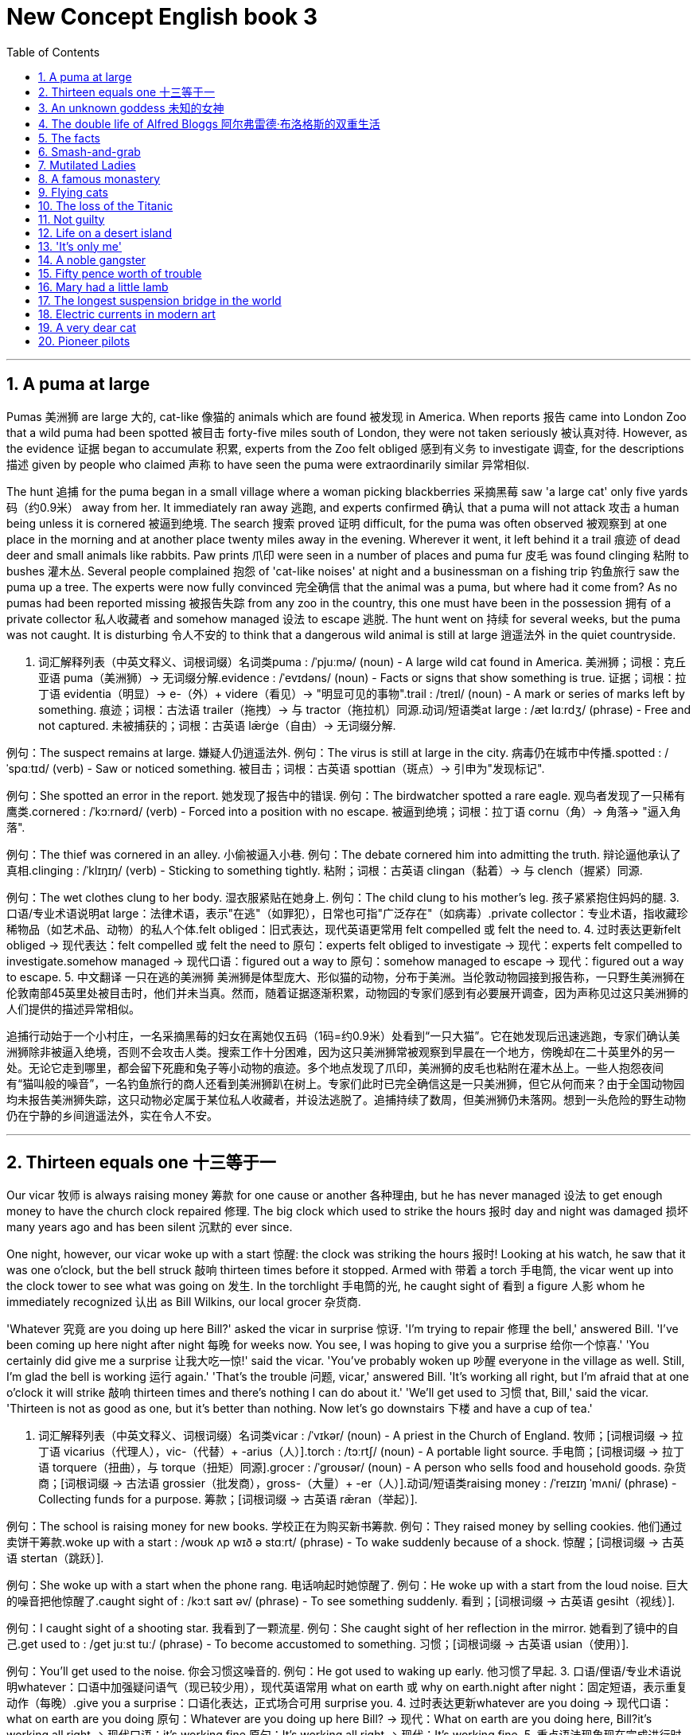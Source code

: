 
= New Concept English book 3
:toc: left
:toclevels: 3
:sectnums:
:stylesheet: ../../myAdocCss.css

'''

== A puma at large
Pumas 美洲狮 are large 大的, ​cat-like 像猫的 animals which are ​found 被发现 in America. When ​reports 报告 came into London Zoo that a wild puma had been ​spotted 被目击 forty-five miles south of London, they were not ​taken seriously 被认真对待. However, as the ​evidence 证据 began to ​accumulate 积累, experts from the Zoo ​felt obliged 感到有义务 to ​investigate 调查, for the ​descriptions 描述 given by people who ​claimed 声称 to have seen the puma were ​extraordinarily similar 异常相似.

The ​hunt 追捕 for the puma began in a small village where a woman ​picking blackberries 采摘黑莓 saw 'a large cat' only five ​yards 码（约0.9米）​ away from her. It immediately ​ran away 逃跑, and experts ​confirmed 确认 that a puma will not ​attack 攻击 a human being unless it is ​cornered 被逼到绝境. The ​search 搜索 ​proved 证明 difficult, for the puma was often ​observed 被观察到 at one place in the morning and at another place twenty miles away in the evening. Wherever it went, it left behind it a ​trail 痕迹 of dead deer and small animals like rabbits. ​Paw prints 爪印 were seen in a number of places and puma ​fur 皮毛 was found ​clinging 粘附 to ​bushes 灌木丛. Several people ​complained 抱怨 of 'cat-like noises' at night and a businessman on a ​fishing trip 钓鱼旅行 saw the puma up a tree. The experts were now ​fully convinced 完全确信 that the animal was a puma, but where had it come from? As no pumas had been ​reported missing 被报告失踪 from any zoo in the country, this one must have been in the ​possession 拥有 of a ​private collector 私人收藏者 and ​somehow managed 设法 to ​escape 逃脱. The hunt ​went on 持续 for several weeks, but the puma was not caught. It is ​disturbing 令人不安的 to think that a dangerous wild animal is still ​at large 逍遥法外 in the quiet countryside.

2. 词汇解释列表（中英文释义、词根词缀）
​名词类
​puma : /ˈpjuːmə/ (noun) - A large wild cat found in America. 美洲狮；词根：克丘亚语 puma（美洲狮）→ 无词缀分解.
​evidence : /ˈevɪdəns/ (noun) - Facts or signs that show something is true. 证据；词根：拉丁语 evidentia（明显）→ e-（外）+ videre（看见）→ "明显可见的事物".
​trail : /treɪl/ (noun) - A mark or series of marks left by something. 痕迹；词根：古法语 trailer（拖拽）→ 与 tractor（拖拉机）同源.
​动词/短语类
​at large : /æt lɑːrdʒ/ (phrase) - Free and not captured. 未被捕获的；词根：古英语 lǣrġe（自由）→ 无词缀分解.

例句：The suspect remains at large. 嫌疑人仍逍遥法外.
例句：The virus is still at large in the city. 病毒仍在城市中传播.
​spotted : /ˈspɑːtɪd/ (verb) - Saw or noticed something. 被目击；词根：古英语 spottian（斑点）→ 引申为"发现标记".

例句：She spotted an error in the report. 她发现了报告中的错误.
例句：The birdwatcher spotted a rare eagle. 观鸟者发现了一只稀有鹰类.
​cornered : /ˈkɔːrnərd/ (verb) - Forced into a position with no escape. 被逼到绝境；词根：拉丁语 cornu（角）→ 角落→ "逼入角落".

例句：The thief was cornered in an alley. 小偷被逼入小巷.
例句：The debate cornered him into admitting the truth. 辩论逼他承认了真相.
​clinging : /ˈklɪŋɪŋ/ (verb) - Sticking to something tightly. 粘附；词根：古英语 clingan（黏着）→ 与 clench（握紧）同源.

例句：The wet clothes clung to her body. 湿衣服紧贴在她身上.
例句：The child clung to his mother’s leg. 孩子紧紧抱住妈妈的腿.
3. 口语/专业术语说明
​at large：法律术语，表示"在逃"（如罪犯），日常也可指"广泛存在"（如病毒）.
​private collector：专业术语，指收藏珍稀物品（如艺术品、动物）的私人个体.
​felt obliged：旧式表达，现代英语更常用 ​felt compelled 或 ​felt the need to.
4. 过时表达更新
​felt obliged → 现代表达：​felt compelled 或 ​felt the need to
原句：experts felt obliged to investigate → 现代：experts felt compelled to investigate.
​somehow managed → 现代口语：​figured out a way to
原句：somehow managed to escape → 现代：figured out a way to escape.
5. 中文翻译
一只在逃的美洲狮
美洲狮是体型庞大、形似猫的动物，分布于美洲。当伦敦动物园接到报告称，一只野生美洲狮在伦敦南部45英里处被目击时，他们并未当真。然而，随着证据逐渐积累，动物园的专家们感到有必要展开调查，因为声称见过这只美洲狮的人们提供的描述异常相似。

追捕行动始于一个小村庄，一名采摘黑莓的妇女在离她仅五码（1码=约0.9米）处看到“一只大猫”。它在她发现后迅速逃跑，专家们确认美洲狮除非被逼入绝境，否则不会攻击人类。搜索工作十分困难，因为这只美洲狮常被观察到早晨在一个地方，傍晚却在二十英里外的另一处。无论它走到哪里，都会留下死鹿和兔子等小动物的痕迹。多个地点发现了爪印，美洲狮的皮毛也粘附在灌木丛上。一些人抱怨夜间有“猫叫般的噪音”，一名钓鱼旅行的商人还看到美洲狮趴在树上。专家们此时已完全确信这是一只美洲狮，但它从何而来？由于全国动物园均未报告美洲狮失踪，这只动物必定属于某位私人收藏者，并设法逃脱了。追捕持续了数周，但美洲狮仍未落网。想到一头危险的野生动物仍在宁静的乡间逍遥法外，实在令人不安。

'''

== Thirteen equals one 十三等于一
Our ​vicar 牧师 is always ​raising money 筹款 for ​one cause or another 各种理由, but he has never ​managed 设法 to get enough money to have the church clock ​repaired 修理. The big clock which used to ​strike the hours 报时 day and night was ​damaged 损坏 many years ago and has been ​silent 沉默的 ever since.

One night, however, our vicar ​woke up with a start 惊醒: the clock was ​striking the hours 报时! Looking at his watch, he saw that it was one o’clock, but the bell ​struck 敲响 thirteen times before it stopped. ​Armed with 带着 a ​torch 手电筒, the vicar went up into the clock tower to see what was ​going on 发生. In the ​torchlight 手电筒的光, he ​caught sight of 看到 a ​figure 人影 whom he immediately ​recognized 认出 as Bill Wilkins, our local ​grocer 杂货商.

'Whatever 究竟 are you doing up here Bill?' asked the vicar in ​surprise 惊讶.
'I’m trying to ​repair 修理 the bell,' answered Bill. 'I’ve been coming up here ​night after night 每晚 for weeks now. You see, I was hoping to ​give you a surprise 给你一个惊喜.'
'You certainly did ​give me a surprise 让我大吃一惊!' said the vicar. 'You’ve probably ​woken up 吵醒 everyone in the village as well. Still, I’m glad the bell is ​working 运行 again.'
'That’s the ​trouble 问题, vicar,' answered Bill. 'It’s working all right, but I’m afraid that at one o’clock it will ​strike 敲响 thirteen times and there’s nothing I can do about it.'
'We’ll ​get used to 习惯 that, Bill,' said the vicar. 'Thirteen is not as good as one, but it’s better than nothing. Now let’s ​go downstairs 下楼 and have a cup of tea.'

2. 词汇解释列表（中英文释义、词根词缀）
​名词类
​vicar : /ˈvɪkər/ (noun) - A priest in the Church of England. 牧师；[词根词缀 → 拉丁语 vicarius（代理人），vic-（代替）+ -arius（人）].
​torch : /tɔːrtʃ/ (noun) - A portable light source. 手电筒；[词根词缀 → 拉丁语 torquere（扭曲），与 torque（扭矩）同源].
​grocer : /ˈɡroʊsər/ (noun) - A person who sells food and household goods. 杂货商；[词根词缀 → 古法语 grossier（批发商），gross-（大量）+ -er（人）].
​动词/短语类
​raising money : /ˈreɪzɪŋ ˈmʌni/ (phrase) - Collecting funds for a purpose. 筹款；[词根词缀 → 古英语 rǣran（举起）].

例句：The school is raising money for new books. 学校正在为购买新书筹款.
例句：They raised money by selling cookies. 他们通过卖饼干筹款.
​woke up with a start : /woʊk ʌp wɪð ə stɑːrt/ (phrase) - To wake suddenly because of a shock. 惊醒；[词根词缀 → 古英语 stertan（跳跃）].

例句：She woke up with a start when the phone rang. 电话响起时她惊醒了.
例句：He woke up with a start from the loud noise. 巨大的噪音把他惊醒了.
​caught sight of : /kɔːt saɪt əv/ (phrase) - To see something suddenly. 看到；[词根词缀 → 古英语 gesiht（视线）].

例句：I caught sight of a shooting star. 我看到了一颗流星.
例句：She caught sight of her reflection in the mirror. 她看到了镜中的自己.
​get used to : /ɡet juːst tuː/ (phrase) - To become accustomed to something. 习惯；[词根词缀 → 古英语 usian（使用）].

例句：You’ll get used to the noise. 你会习惯这噪音的.
例句：He got used to waking up early. 他习惯了早起.
3. 口语/俚语/专业术语说明
​whatever：口语中加强疑问语气（现已较少用），现代英语常用 ​what on earth 或 ​why on earth.
​night after night：固定短语，表示重复动作（每晚）.
​give you a surprise：口语化表达，正式场合可用 ​surprise you.
4. 过时表达更新
​whatever are you doing → 现代口语：​what on earth are you doing
原句：Whatever are you doing up here Bill? → 现代：What on earth are you doing here, Bill?
​it’s working all right → 现代口语：​it’s working fine
原句：It’s working all right → 现代：It’s working fine.
5. 重点语法现象
​现在完成进行时​（I’ve been coming up here...）

结构：have/has been + V-ing，表示动作从过去持续到现在并可能继续.
例句：She has been studying for three hours. 她已经学习了三小时.
​被动语态​（has been silent）

结构：be + 过去分词，强调状态而非动作执行者.
例句：The window was broken by the storm. 窗户被暴风雨打破了.
6. 中文翻译
十三等于一
我们的牧师总是为各种理由筹款，但从未筹够钱来修理教堂的钟。那座曾日夜报时的大钟多年前损坏，从此一直沉默。

某天深夜，牧师突然惊醒：钟声又响了！他看表显示一点，但钟敲了十三下才停。牧师带着手电筒爬上钟楼，想一探究竟。手电光中，他看见一个人影，立刻认出是本地杂货商比尔·威尔金斯。

“比尔，你究竟在这儿干什么？”牧师惊讶地问。
“我在修钟，”比尔答，“我每晚都来，已经好几周了。本想给你个惊喜。”
“确实让我大吃一惊！”牧师说，“你可能把全村人都吵醒了。不过钟能响就好。”
“问题是，牧师，”比尔说，“钟能响，但一点时会敲十三下，我没办法解决。”
“我们会习惯的，”牧师说，“十三下虽不如一下，但强过没有。下楼喝杯茶吧。”

'''

== An unknown goddess 未知的女神
Some time ago, an interesting ​discovery 发现 was made by ​archaeologists 考古学家 on the ​Aegean 爱琴海的 island of Kea. An American team ​explored 探索 a ​temple 神庙 which ​stands 矗立 in an ancient city on the ​promontory 海角 of Ayia Irini. The city ​at one time 曾经 must have been ​prosperous 繁荣的, for it ​enjoyed 享有 a high level of ​civilization 文明. Houses—often three ​storeys 楼层 high—were ​built of 用…建造 stone. They had large rooms with ​beautifully decorated 装饰精美的 walls. The city was even ​equipped with 配备 a ​drainage system 排水系统, for a great many ​clay pipes 陶土管道 were found ​beneath 在…下方 the narrow streets.

The temple which the archaeologists explored was used as a place of ​worship 礼拜 from the fifteenth century B.C. until ​Roman times 罗马时代. In the most ​sacred 神圣的 room of the temple, ​clay fragments 陶土碎片 of fifteen ​statues 雕像 were found. Each of these ​represented 代表 a goddess and had, at one time, been ​painted 上色. The body of one statue was found among ​remains 遗迹 ​dating from 追溯到 the fifteenth century B.C. Its ​missing 缺失的 head ​happened to be 偶然发现 among remains of the fifth century B.C. This head must have been found in ​Classical times 古典时期 and carefully ​preserved 保存. It was very old and ​precious 珍贵的 even then. When the archaeologists ​reconstructed 重建 the fragments, they were ​amazed 惊讶的 to find that the goddess ​turned out to be 结果是 a very ​modern-looking 现代外观的 woman. She ​stood 站立 three feet high and her hands ​rested on 置于 her ​hips 臀部. She was ​wearing 穿着 a ​full-length skirt 拖地长裙 which ​swept 扫过 the ground. ​Despite 尽管 her great age, she was very ​graceful 优雅的 indeed, but, ​so far 迄今为止, the archaeologists have been ​unable 无法 to ​discover 发现 her ​identity 身份.

2. 词汇解释列表（中英文释义、词根词缀）
​名词类
​archaeologists : /ˌɑːrkiˈɑːlədʒɪsts/ (noun) - People who study ancient cultures through artifacts. 考古学家；[词根词缀 → 希腊语 archaios（古老的）+ logos（学科）].
​promontory : /ˈprɑːməntɔːri/ (noun) - A high point of land extending into the sea. 海角；[词根词缀 → 拉丁语 promontorium（山脊）].
​civilization : /ˌsɪvələˈzeɪʃn/ (noun) - An advanced stage of human social development. 文明；[词根词缀 → 拉丁语 civis（公民）+ -ization（过程）].
​drainage system : /ˈdreɪnɪdʒ ˈsɪstəm/ (noun) - A system to remove water or waste. 排水系统；[词根词缀 → drain（排水）+ -age（行为）].
​动词/短语类
​explored : /ɪkˈsplɔːrd/ (verb) - To travel through an area to learn about it. 探索；[词根词缀 → 拉丁语 explorare（调查）].

例句：They explored the jungle for rare plants. 他们探索丛林寻找稀有植物.
例句：Scientists are exploring new energy sources. 科学家正在探索新能源.
​equipped with : /ɪˈkwɪpt wɪð/ (phrase) - Provided with necessary tools. 配备；[词根词缀 → 古法语 équiper（装备）].

例句：The car is equipped with GPS. 这辆车配备了导航系统.
例句：The lab is equipped with advanced instruments. 实验室配备了先进仪器.
​turned out to be : /tɜːrnd aʊt tu biː/ (phrase) - To be discovered as something. 结果是；[词根词缀 → turn（转向）+ out（结果）].

例句：The rumor turned out to be false. 谣言原来是假的.
例句：The experiment turned out to be successful. 实验最终成功了.
​rested on : /ˈrestɪd ɑːn/ (phrase) - To place something on a surface. 置于；[词根词缀 → 古英语 ræstan（休息）].

例句：Her hands rested on the table. 她的双手放在桌上.
例句：The book rested on the shelf for years. 这本书在书架上放了多年.
3. 口语/俚语/专业术语说明
​so far：口语中表示"迄今为止"，学术写作常用 ​to date 替代.
​turned out to be：口语化表达，正式语境可用 ​was ultimately identified as.
​full-length skirt：服装术语，指"拖地长裙".
4. 过时表达更新
​happened to be → 现代口语：​was coincidentally found
原句：Its missing head happened to be among remains → 现代：Its missing head was coincidentally found among remains.
​so far → 学术写作替换词：​to date
原句：so far, the archaeologists have been unable... → 现代：To date, archaeologists have failed to....
5. 重点语法现象
​被动语态​（was made by archaeologists）

结构：be + 过去分词，强调动作接受者而非执行者.
例句：The cake was baked by my sister. 蛋糕是我姐姐烤的.
​现在完成时​（have been unable）

结构：have/has + 过去分词，表示从过去持续到现在的状态.
例句：She has been working here for five years. 她已在此工作五年.
​定语从句​（which stands in an ancient city）

功能：修饰先行词（temple），提供额外信息.
例句：The book, which was written in 1990, is a classic. 这本书写于1990年，是经典之作.
6. 中文翻译
未知的女神
不久前，考古学家在爱琴海的基亚岛上有了有趣的发现。一支美国团队探索了位于阿伊亚·伊里尼海角古城中的一座神庙。这座城市曾一度繁荣，因其拥有高度文明。房屋通常有三层高，由石头建造，房间宽敞，墙壁装饰精美。城市甚至配备了排水系统，因为在狭窄的街道下方发现了大量陶土管道。

考古学家探索的这座神庙从公元前15世纪到罗马时代一直被用作礼拜场所。在神庙最神圣的房间内，发现了十五尊雕像的陶土碎片。每尊雕像代表一位女神，且曾经过彩绘。其中一尊雕像的身躯在公元前15世纪的遗迹中被发现，其缺失的头部却偶然出现在公元前5世纪的遗迹中。这个头部必定是在古典时期被发现并被精心保存的，即便在当时也已非常古老珍贵。当考古学家重建碎片时，惊讶地发现这位女神竟是一位样貌现代的女性。她高三英尺，双手置于臀部，身着拖地长裙。尽管年代久远，她依然十分优雅，但迄今为止，考古学家仍未能确认她的身份。

'''

== The double life of Alfred Bloggs 阿尔弗雷德·布洛格斯的双重生活
These days, people who do ​manual work 体力劳动 often receive far more money than people who work in offices. People who work in offices are frequently ​referred to as 被称为 'white-collar workers 白领' for the simple reason that they usually wear a ​collar and tie 领带 to go to work. Such is ​human nature 人性, that a great many people are often willing to ​sacrifice 牺牲 higher pay for the ​privilege 特权 of becoming white-collar workers. This can ​give rise to 导致 curious situations, as it did in the case of Alfred Bloggs who worked as a ​dustman 清洁工 for the Ellesmere Corporation.

When he ​got married 结婚, Alf was too ​embarrassed 尴尬的 to say anything to his wife about his job. He simply told her that he worked for the Corporation. Every morning, he left home ​dressed in 穿着 a ​smart black suit 笔挺的黑色西装. He then ​changed into 换上 ​overalls 工作服 and spent the next eight hours as a dustman. Before ​returning home 回家 at night, he ​took a shower 洗澡 and ​changed back into 换回 his suit. Alf did this for over two years and his ​fellow dustmen 清洁工同事 kept his secret. Alf’s wife has never ​discovered 发现 that she married a dustman and she never will, for Alf has just ​found 找到 another job. He will soon be working in an office. He will be ​earning 赚取 only half as much as he used to, but he feels that his ​rise in status 地位提升 is ​well worth 值得 the loss of money. From now on, he will wear a suit all day and others will call him 'Mr. Bloggs', not 'Alf'.

2. 词汇解释列表（中英文释义、词根词缀）
​名词类
​manual work : /ˈmænjuəl wɜːrk/ (noun) - Physical work done by hand. 体力劳动；[词根词缀 → 拉丁语 manualis（手的）].
​white-collar workers : /ˈwaɪt ˈkɑːlər ˈwɜːrkərz/ (noun) - People who work in offices or professional jobs. 白领；[词根词缀 → white（白色）+ collar（衣领）].
​privilege : /ˈprɪvəlɪdʒ/ (noun) - A special right or advantage. 特权；[词根词缀 → 拉丁语 privilegium（私人法律）].
​overalls : /ˈoʊvərɔːlz/ (noun) - Protective clothing worn over other clothes. 工作服；[词根词缀 → over（覆盖）+ all（全部）].
​动词/短语类
​referred to as : /rɪˈfɜːrd tu æz/ (phrase) - Called or named something. 被称为；[词根词缀 → 拉丁语 referre（带回）].

例句：He is often referred to as a genius. 他常被称为天才.
例句：This process is referred to as photosynthesis. 这个过程被称为光合作用.
​give rise to : /ɡɪv raɪz tuː/ (phrase) - To cause something to happen. 导致；[词根词缀 → give（给予）+ rise（上升）].

例句：The new policy gave rise to protests. 新政策引发了抗议.
例句：His speech gave rise to a heated debate. 他的演讲引发了一场激烈辩论.
​changed into : /tʃeɪndʒd ˈɪntuː/ (phrase) - To put on different clothes. 换上；[词根词缀 → 古法语 changer（改变）].

例句：She changed into her pajamas. 她换上了睡衣.
例句：He changed into a uniform for work. 他换上工作服.
​well worth : /wel wɜːrθ/ (phrase) - Deserving the effort or cost. 值得；[词根词缀 → 古英语 weorþ（价值）].

例句：The trip was well worth the time. 这次旅行很值得.
例句：The book is well worth reading. 这本书很值得一读.
3. 口语/俚语/专业术语说明
​white-collar workers：专业术语，指从事脑力劳动或办公室工作的人.
​dressed in：口语化表达，正式语境可用 ​wearing.
​well worth：口语中表示"非常值得"，正式写作可用 ​highly valuable.
4. 过时表达更新
​got married → 现代口语：​tied the knot
原句：When he got married → 现代：When he tied the knot.
​changed back into → 现代口语：​switched back to
原句：He changed back into his suit → 现代：He switched back to his suit.
5. 重点语法现象
​比较级结构​（far more money than）

结构：far/much/a lot + 比较级 + than，强调程度差异.
例句：She is far more experienced than her colleagues. 她比同事经验丰富得多.
​让步状语从句​（Such is human nature, that...）

功能：表达与主句相反的情况.
例句：Such is life, that we must face challenges. 生活就是如此，我们必须面对挑战.
​现在完成时​（has never discovered）

结构：have/has + 过去分词，表示从过去持续到现在的状态.
例句：He has never been to Paris. 他从未去过巴黎.
6. 中文翻译
阿尔弗雷德·布洛格斯的双重生活
如今，从事体力劳动的人往往比办公室职员赚得更多。办公室职员常被称为“白领”，因为他们通常穿着衬衫打领带上班。人性使然，许多人愿意牺牲更高的薪水，换取成为白领的特权。这可能导致一些奇特的情况，正如阿尔弗雷德·布洛格斯的例子。他在埃尔斯米尔公司做清洁工。

结婚时，阿尔夫因尴尬而未向妻子透露自己的工作。他只告诉她自己在公司工作。每天早上，他穿着笔挺的黑色西装出门，然后换上工作服，开始八小时的清洁工作。晚上回家前，他会洗澡并换回西装。阿尔夫这样做了两年多，他的清洁工同事也为他保守秘密。阿尔夫的妻子从未发现她嫁给了清洁工，而且永远也不会发现，因为阿尔夫刚刚找到了新工作。他很快将在一间办公室工作，薪水只有过去的一半，但他认为地位的提升值得损失的收入。从今以后，他将整天穿着西装，别人会称他为“布洛格斯先生”，而不是“阿尔夫”。

'''

== The facts

Editors of newspapers and magazines often go to extremes to provide their readers with unimportant facts and statistics. Last year a journalist had been instructed by a well-known magazine to write an article on the president's palace in a new African republic. When the article arrived, the editor read the first sentence and then refused to publish it. The article began: 'Hundreds of steps lead to the high wall which surrounds the president's palace.' The editor at once sent the journalist a fax instructing him to find out the exact number of steps and the height of the wall.

The journalist immediately set out to obtain these important facts, but he took a long time to send them. Meanwhile, the editor was getting impatient, for the magazine would soon go to press. He sent the journalist two more faxes, but received no reply. He sent yet another fax informing the journalist that if he did not reply soon he would be fired. When the journalist again failed to reply, the editor reluctantly published the article as it had originally been written. A week later, the editor at last received a fax from the journalist. Not only had the poor man been arrested, but he had been sent to prison as well. However, he had at last been allowed to send a fax in which he informed the editor that he had been arrested while counting the 1,084 steps leading to the fifteen-foot wall which surrounded the president's palace.

'''

== Smash-and-grab

The expensive shops in a famous arcade near Piccadilly were just opening. At this time of the morning, the arcade was almost empty. Mr. Taylor, the owner of a jewellery shop was admiring a new window display. Two of his assistants had been working busily since eight o'clock and had only just finished. Diamond necklaces and rings had been beautifully arranged on a background of black velvet. After gazing at the display for several minutes, Mr. Taylor went back into his shop.

The silence was suddenly broken when a large car, with its headlights on and its horn blaring, roared down the arcade. It came to a stop outside the jeweller's. One man stayed at the wheel while two others with black stockings over their faces jumped out and smashed the window of the shop with iron bars. While this was going on, Mr. Taylor was upstairs. He and his staff began throwing furniture out of the window. Chairs and tables went flying into the arcade. One of the thieves was struck by a heavy statue, but he was too busy helping himself to diamonds to notice any pain. The raid was all over in three minutes, for the men scrambled back into the car and it moved off at a fantastic speed. Just as it was leaving, Mr. Taylor rushed out and ran after it throwing ashtrays and vases, but it was impossible to stop the thieves.They had got away with thousands of pounds worth of diamonds.

'''

== Mutilated Ladies

Has it ever happened to you? Have you ever put your trousers in the washing machine and then remembered there was a large bank note in your back pocket? When you rescued your trousers, did you find the note was whiter than white? People who live in Britain needn't despair when they make mistakes like this (and a lot of people do)! Fortunately for them, the Bank of England has a team called Mutilated Ladies which deals with claims from people who fed their money to a machine or to their dog. Dogs, it seems, love to chew up money!

A recent case concerns Jane Butlin whose fiancé, John, runs a successful furniture business. John had a very good day and put his wallet containing ￡3,000 into the microwave oven for safekeeping. Then he and Jane went horse-riding. When they got home, Jane cooked their dinner in the microwave oven and without realizing it, cooked her fiancé's wallet as well. Imagine their dismay when they found a beautifully-cooked wallet and notes turned to ash! John went to see his bank manager who sent the remains of wallet and the money to the special department of the Bank of England in Newcastle: the Mutilated Ladies! They examined the remains and John got all his money back. 'So long as there's something to identify, we will give people their money back,' said a spokeswoman for the Bank. 'Last year, we paid ￡1.5m on 21,000 claims.'

'''

== A famous monastery

The Great St. Bernard Pass connects Switzerland to Italy. At 2,473 metres, it is the highest mountain pass in Europe. The famous monastery of St. Bernard, which was founded in the eleventh century, lies about a mile away. For hundreds of years, St. Bernard dogs have saved the lives of travellers crossing the dangerous Pass. These friendly dogs, which were first brought from Asia, were used as watchdogs even in Roman times. Now that a tunnel has been built through the mountains, the Pass is less dangerous, but each year, the dogs are still sent out into the snow whenever a traveller is in difficulty. Despite the new tunnel, there are still a few people who rashly attempt to cross the Pass on foot.

During the summer months, the monastery is very busy, for it is visited by thousands of people who cross the Pass in cars. As there are so many people about, the dogs have to be kept in a special enclosure. In winter, however, life at the monastery is quite different. The temperature drops to –30˚ and very few people attempt to cross the Pass. The monks prefer winter to summer for they have more privacy. The dogs have greater freedom, too, for they are allowed to wander outside their enclosure. The only regular visitors to the monastery in winter are parties of skiers who go there at Christmas and Easter. These young people, who love the peace of the mountains, always receive a warm welcome at St. Bernard's monastery.

'''

== Flying cats

Cats never fail to fascinate human beings. They can be friendly and affectionate towards humans, but they lead mysterious lives of their own as well. They never become submissive like dogs and horses. As a result, humans have learned to respect feline independence. Most cats remain suspicious of humans all their lives. One of the things that fascinates us most about cats is the popular belief that they have nine lives. Apparently, there is a good deal of truth in this idea. A cat's ability to survive falls is based on fact.

Recently the New York Animal Medical Centre made a study of 132 cats over a period of five months. All these cats had one experience in common: they had fallen off high buildings, yet only eight of them died from shock or injuries. Of course, New York is the ideal place for such an interesting study, because there is no shortage of tall buildings. There are plenty of high-rise windowsills to fall from! One cat, Sabrina, fell 32 storeys, yet only suffered from a broken tooth. 'Cats behave like well-trained paratroopers,' a doctor said. It seems that the further cats fall, the less they are likely to injure themselves. In a long drop, they reach speeds of 60 miles an hour and more. At high speeds, falling cats have time to relax. They stretch out their legs like flying squirrels. This increases their air-resistance and reduces the shock of impact when they hit the ground.

'''

== The loss of the Titanic

The great ship, Titanic, sailed for New York from Southampton on April 10th, 1912. She was carrying 1,316 passengers and a crew of 891. Even by modern standards, the 46,000 ton Titanic was a colossal ship. At that time, however, she was not only the largest ship that had ever been built, but was regarded as unsinkable, for she had sixteen watertight compartments. Even if two of these were flooded, she would still be able to float. The tragic sinking of this great liner will always be remembered, for she went down on her first voyage with heavy loss of life.

Four days after setting out, while the Titanic was sailing across the icy waters of the North Atlantic, a huge iceberg was suddenly spotted by a lookout. After the alarm had been given, the great ship turned sharply to avoid a direct collision. The Titanic turned just in time, narrowly missing the immense wall of ice which rose over 100 feet out of the water beside her. Suddenly, there was a slight trembling sound from below, and the captain went down to see what had happened. The noise had been so faint that no one thought that the ship had been damaged. Below, the captain realized to his horror that the Titanic was sinking rapidly, for five of her sixteen watertight compartments had already been flooded! The order to abandon ship was given and hundreds of people plunged into the icy water. As there were not enough lifeboats for everybody, 1,500 lives were lost.

'''

== Not guilty

Customs Officers are quite tolerant these days, but they can still stop you when you are going through the Green Channel and have nothing to declare. Even really honest people are often made to feel guilty. The hardened professional smuggler, on the other hand, is never troubled by such feelings, even if he has five hundred gold watches hidden in his suitcase. When I returned from abroad recently, a particularly officious young Customs Officer clearly regarded me as a smuggler.

'Have you anything to declare?' he asked, looking me in the eye.

'No,' I answered confidently.

'Would you mind unlocking this suitcase please?'

'Not at all,' I answered.

The Officer went through the case with great care. All the things I had packed so carefully were soon in a dreadful mess. I felt sure I would never be able to close the case again. Suddenly, I saw the Officer's face light up. He had spotted a tiny bottle at the bottom of my case and he pounced on it with delight.

'Perfume, eh?' he asked sarcastically. 'You should have declared that. Perfume is not exempt from import duty.'

'But it isn't perfume,' I said. 'It's hair gel.' Then I added with a smile, 'It's a strange mixture I make myself.'

As I expected, he did not believe me.

'Try it!' I said encouragingly.

The Officer unscrewed the cap and put the bottle to his nostrils. He was greeted by an unpleasant smell which convinced him that I was telling the truth. A few minutes later, I was able to hurry away with precious chalk marks on my baggage.

'''

== Life on a desert island

Most of us have formed an unrealistic picture of life on a desert island. We sometimes imagine a desert island to be a sort of paradise where the sun always shines. Life there is simple and good. Ripe fruit falls from the trees and you never have to work. The other side of the picture is quite the opposite. Life on a desert island is wretched. You either starve to death or live like Robinson Crusoe, waiting for a boat which never comes. Perhaps there is an element of truth in both these pictures, but few of us have had the opportunity to find out.

Two men who recently spent five days on a coral island wished they had stayed there longer. They were taking a badly damaged boat from the Virgin Islands to Miami to have it repaired. During the journey, their boat began to sink. They quickly loaded a small rubber dinghy with food, matches, and cans of beer and rowed for a few miles across the Caribbean until they arrived at a tiny coral island. There were hardly any trees on the island and there was no water, but this did not prove to be a problem. The men collected rainwater in the rubber dinghy. As they had brought a spear gun with them, they had plenty to eat. They caught lobster and fish every day, and, as one of them put it 'ate like kings'. When a passing tanker rescued them five days later, both men were genuinely sorry that they had to leave.

'''

== 'It's only me'

After her husband had gone to work, Mrs. Richards sent her children to school and went upstairs to her bedroom. She was too excited to do any housework that morning, for in the evening she would be going to a fancy-dress party with her husband. She intended to dress up as a ghost and as she had made her costume the night before, she was impatient to try it on. Though the costume consisted only of a sheet, it was very effective. After putting it on, Mrs. Richards went downstairs. She wanted to find out whether it would be comfortable to wear.

Just as Mrs. Richards was entering the dining room, there was a knock on the front door. She knew that it must be the baker. She had told him to come straight in if ever she failed to open the door and to leave the bread on the kitchen table. Not wanting to frighten the poor man, Mrs. Richards quickly hid in the small storeroom under the stairs. She heard the front door open and heavy footsteps in the hall. Suddenly the door of the storeroom was opened and a man entered. Mrs. Richards realized that it must be the man from the Electricity Board who had come to read the meter. She tried to explain the situation, saying 'It's only me', but it was too late. The man let out a cry and jumped back several paces. When Mrs. Richards walked towards him, he fled, slamming the door behind him.

'''

== A noble gangster

There was a time when the owners of shops and businesses in Chicago had to pay large sums of money to gangsters in return for 'protection'. If the money was not paid promptly, the gangsters would quickly put a man out of business by destroying his shop. Obtaining 'protection money' is not a modern crime. As long ago as the fourteenth century, an Englishman, Sir John Hawkwood, made the remarkable discovery that people would rather pay large sums of money than have their life work destroyed by gangsters.

Six hundred years ago, Sir John Hawkwood arrived in Italy with a band of soldiers and settled near Florence. He soon made a name for himself and came to be known to the Italians as Giovanni Acuto. Whenever the Italian city-states were at war with each other, Hawkwood used to hire his soldiers to princes who were willing to pay the high price he demanded. In times of peace, when business was bad, Hawkwood and his men would march into a city-state and, after burning down a few farms, would offer to go away if protection money was paid to them. Hawkwood made large sums of money in this way. In spite of this, the Italians regarded him as a sort of hero. When he died at the age of eighty, the Florentines gave him a state funeral and had a picture painted which was dedicated to the memory of 'the most valiant soldier and most notable leader, Signor Giovanni Haukodue'.

'''

== Fifty pence worth of trouble

Children always appreciate small gifts of money. Mum or dad, of course, provide a regular supply of pocket money, but uncles and aunts are always a source of extra income. With some children, small sums go a long way. If fifty pence pieces are not exchanged for sweets, they rattle for months inside money boxes. Only very thrifty children manage to fill up a money box. For most of them, fifty pence is a small price to pay for a nice big bar of chocolate.

My nephew, George, has a money box but it is always empty. Very few of the fifty pence pieces and pound coins I have given him have found their way there. I gave him fifty pence yesterday and advised him to save it. Instead he bought himself fifty pence worth of trouble. On his way to the sweet shop, he dropped his fifty pence and it bounced along the pavement and then disappeared down a drain. George took off his jacket, rolled up his sleeves and pushed his right arm through the drain cover. He could not find his fifty pence piece anywhere, and what is more, he could not get his arm out. A crowd of people gathered round him and a lady rubbed his arm with soap and butter, but George was firmly stuck. The fire brigade was called and two fire fighters freed George using a special type of grease. George was not too upset by his experience because the lady who owns the sweet shop heard about his troubles and rewarded him with a large box of chocolates.

'''

== Mary had a little lamb

Mary and her husband Dimitri lived in the tiny village of Perachora in southern Greece. One of Mary's prize possessions was a little white lamb which her husband had given her. She kept it tied to a tree in a field during the day and went to fetch it every evening. One evening, however, the lamb was missing. The rope had been cut, so it was obvious that the lamb had been stolen.

When Dimitri came in from the fields, his wife told him what had happened. Dimitri at once set out to find the thief. He knew it would not prove difficult in such a small village. After telling several of his friends about the theft, Dimitri found out that his neighbour, Aleko, had suddenly acquired a new lamb. Dimitri immediately went to Aleko's house and angrily accused him of stealing the lamb. He told him he had better return it or he would call the police. Aleko denied taking it and led Dimitri into his backyard. It was true that he had just bought a lamb, he explained, but his lamb was black. Ashamed of having acted so rashly, Dimitri apologized to Aleko for having accused him. While they were talking it began to rain and Dimitri stayed in Aleko's house until the rain stopped. When he went outside half an hour later, he was astonished to find that the little black lamb was almost white. Its wool, which had been dyed black, had been washed clean by the rain!

'''

== The longest suspension bridge in the world

Verrazano, an Italian about whom little is known, sailed into New York Harbour in 1524 and named it Angoulême. He described it as 'a very agreeable situation located within two small hills in the midst of which flowed a great river.' Though Verrazano is by no means considered to be a great explorer, his name will probably remain immortal, for on November 21st, 1964, the longest suspension bridge in the world was named after him.

The Verrazano Bridge, which was designed by Othmar Ammann, joins Brooklyn to Staten Island. It has a span of 4,260 feet. The bridge is so long that the shape of the earth had to be taken into account by its designer. Two great towers support four huge cables. The towers are built on immense underwater platforms made of steel and concrete. The platforms extend to a depth of over 100 feet under the sea. These alone took sixteen months to build. Above the surface of the water, the towers rise to a height of nearly 700 feet. They support the cables from which the bridge has been suspended. Each of the four cables contains 26,108 lengths of wire. It has been estimated that if the bridge were packed with cars, it would still only be carrying a third of its total capacity. However, size and strength are not the only important things about this bridge. Despite its immensity, it is both simple and elegant, fulfilling its designer's dream to create 'an enormous object drawn as faintly as possible'.

'''

== Electric currents in modern art

Modern sculpture rarely surprises us any more. The idea that modern art can only be seen in museums is mistaken. Even people who take no interest in art cannot have failed to notice examples of modern sculpture on display in public places. Strange forms stand in gardens, and outside buildings and shops. We have got quite used to them. Some so-called 'modern' pieces have been on display for nearly eighty years.

In spite of this, some people—including myself—were surprised by a recent exhibition of modern sculpture. The first thing I saw when I entered the art gallery was a notice which said: 'Do not touch the exhibits. Some of them are dangerous!' The objects on display were pieces of moving sculpture. Oddly shaped forms that are suspended from the ceiling and move in response to a gust of wind are quite familiar to everybody. These objects, however, were different. Lined up against the wall, there were long thin wires attached to metal spheres. The spheres had been magnetized and attracted or repelled each other all the time. In the centre of the hall, there were a number of tall structures which contained coloured lights. These lights flickered continuously like traffic lights which have gone mad. Sparks were emitted from small black boxes and red lamps flashed on and off angrily. It was rather like an exhibition of prehistoric electronic equipment. These peculiar forms not only seemed designed to shock people emotionally, but to give them electric shocks as well!

'''

== A very dear cat

Kidnappers are rarely interested in animals, but they recently took considerable interest in Mrs. Eleanor Ramsay's cat. Mrs. Eleanor Ramsay, a very wealthy old lady, has shared a flat with her cat, Rastus, for a great many years. Rastus leads an orderly life. He usually takes a short walk in the evenings and is always home by seven o'clock. One evening, however, he failed to arrive. Mrs. Ramsay got very worried. She looked everywhere for him but could not find him.

Three days after Rastus' disappearance, Mrs. Ramsay received an anonymous letter. The writer stated that Rastus was in safe hands and would be returned immediately if Mrs. Ramsay paid a ransom of ￡1,000. Mrs. Ramsay was instructed to place the money in a cardboard box and to leave it outside her door. At first, she decided to go to the police, but fearing that she would never see Rastus again—the letter had made that quite clear—she changed her mind. She withdrew ￡1,000 from her bank and followed the kidnapper's instructions. The next morning, the box had disappeared but Mrs. Ramsay was sure that the kidnapper would keep his word. Sure enough, Rastus arrived punctually at seven o'clock that evening. He looked very well, though he was rather thirsty, for he drank half a bottle of milk. The police were astounded when Mrs. Ramsay told them what she had done. She explained that Rastus was very dear to her. Considering the amount she paid, he was dear in more ways than one!

'''

== Pioneer pilots

In 1908 Lord Northcliffe offered a prize of ￡1,000 to the first man who would fly across the English Channel. Over a year passed before the first attempt was made. On July 19th, 1909, in the early morning, Hubert Latham took off from the French coast in his plane the 'Antoinette IV'. He had travelled only seven miles across the Channel when his engine failed and he was forced to land on the sea. The 'Antoinette' floated on the water until Latham was picked up by a ship.

Two days later, Louis Bleriot arrived near Calais with a plane called 'No. XI'. Bleriot had been making planes since 1905 and this was his latest model. A week before, he had completed a successful overland flight during which he covered twenty-six miles. Latham, however, did not give up easily. He, too, arrived near Calais on the same day with a new 'Antoinette'. It looked as if there would be an exciting race across the Channel. Both planes were going to take off on July 25th, but Latham failed to get up early enough. After making a short test flight at 4.15 a.m., Bleriot set off half an hour later. His great flight lasted thirty-seven minutes. When he landed near Dover, the first person to greet him was a local policeman. Latham made another attempt a week later and got within half a mile of Dover, but he was unlucky again. His engine failed and he landed on the sea for the second time.

'''


